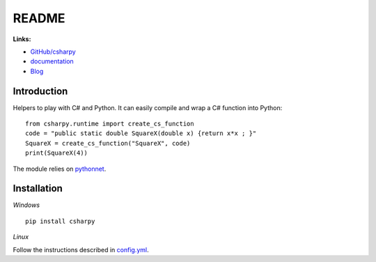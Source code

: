 
.. _l-README:

README
======

.. image:: https://travis-ci.org/sdpython/csharpy.svg?branch=master
    :target: https://travis-ci.org/sdpython/csharpy
    :alt: Build status

.. image:: https://ci.appveyor.com/api/projects/status/ldrgt6sxeyfwtoo2?svg=true
    :target: https://ci.appveyor.com/project/sdpython/csharpy
    :alt: Build Status Windows

.. image:: https://circleci.com/gh/sdpython/csharpy/tree/master.svg?style=svg
    :target: https://circleci.com/gh/sdpython/csharpy/tree/master

.. image:: https://badge.fury.io/py/csharpy.svg
    :target: http://badge.fury.io/py/csharpy

.. image:: http://img.shields.io/github/issues/sdpython/csharpy.png
    :alt: GitHub Issues
    :target: https://github.com/sdpython/csharpy/issues

.. image:: https://img.shields.io/badge/license-MIT-blue.svg
    :alt: MIT License
    :target: http://opensource.org/licenses/MIT

.. image:: https://coveralls.io/repos/sdpython/csharpy/badge.svg?branch=master&service=github
    :target: https://coveralls.io/github/sdpython/csharpy?branch=master

.. image:: https://requires.io/github/sdpython/csharpy/requirements.svg?branch=master
     :target: https://requires.io/github/sdpython/csharpy/requirements/?branch=master
     :alt: Requirements Status

.. image:: https://codecov.io/github/sdpython/csharpy/coverage.svg?branch=master
    :target: https://codecov.io/github/sdpython/csharpy?branch=master

.. image:: http://www.xavierdupre.fr/app/csharpy/helpsphinx/_images/nbcov.png
    :target: http://www.xavierdupre.fr/app/csharpy/helpsphinx/all_notebooks_coverage.html
    :alt: Notebook Coverage

**Links:**

* `GitHub/csharpy <https://github.com/sdpython/csharpy/>`_
* `documentation <http://www.xavierdupre.fr/app/csharpy/helpsphinx2/index.html>`_
* `Blog <http://www.xavierdupre.fr/app/csharpy/helpsphinx/blog/main_0000.html#ap-main-0>`_

Introduction
------------

Helpers to play with C# and Python.
It can easily compile and wrap a C# function
into Python:

::

    from csharpy.runtime import create_cs_function
    code = "public static double SquareX(double x) {return x*x ; }"
    SquareX = create_cs_function("SquareX", code)
    print(SquareX(4))

The module relies on `pythonnet <https://github.com/pythonnet/pythonnet>`_.

Installation
------------

*Windows*

::

    pip install csharpy
    
*Linux*

Follow the instructions described in
`config.yml <https://github.com/sdpython/csharpy/blob/master/.circleci/config.yml>`_.
